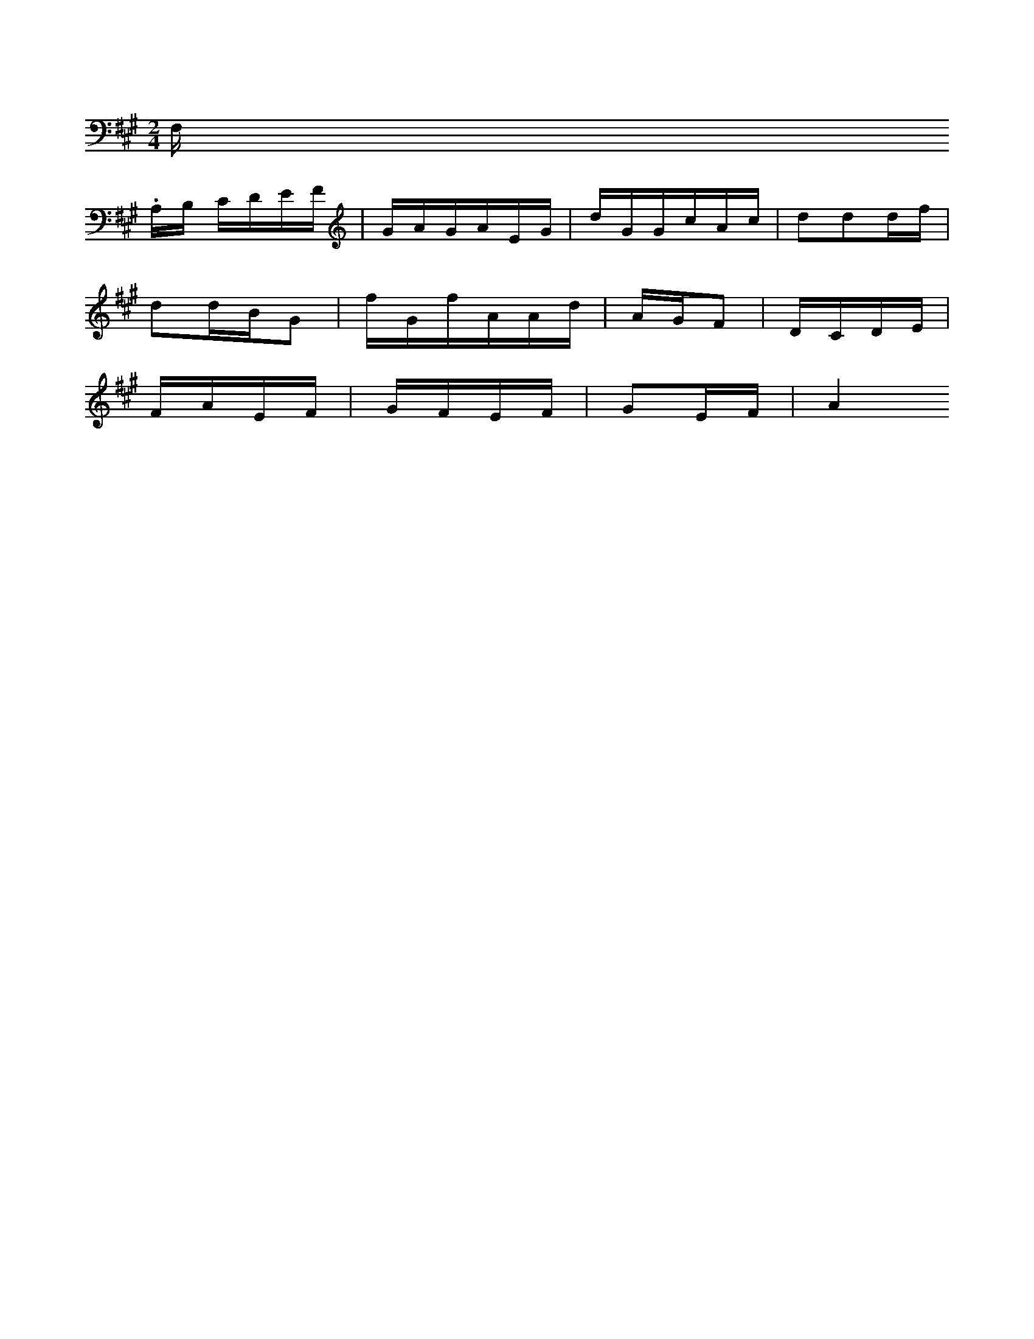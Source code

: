 X: 10881
M:2/4
L:1/16
K:Apir
F,th.
A,B, CDEF | GAGAEG | dGGcAc | d2d2df |
d2dBG2 | fGfAAd | AGF2 | DCDE |
FAEF | GFEF | G2EF | A4


